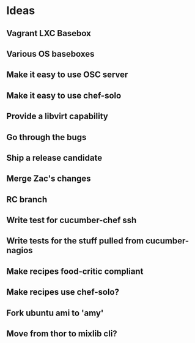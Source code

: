 * Ideas
** Vagrant LXC Basebox
** Various OS baseboxes
** Make it easy to use OSC server
** Make it easy to use chef-solo
** Provide a libvirt capability
** Go through the bugs
** Ship a release candidate
** Merge Zac's changes
** RC branch
** Write test for cucumber-chef ssh
** Write tests for the stuff pulled from cucumber-nagios
** Make recipes food-critic compliant
** Make recipes use chef-solo?
** Fork ubuntu ami to 'amy'
** Move from thor to mixlib cli?


